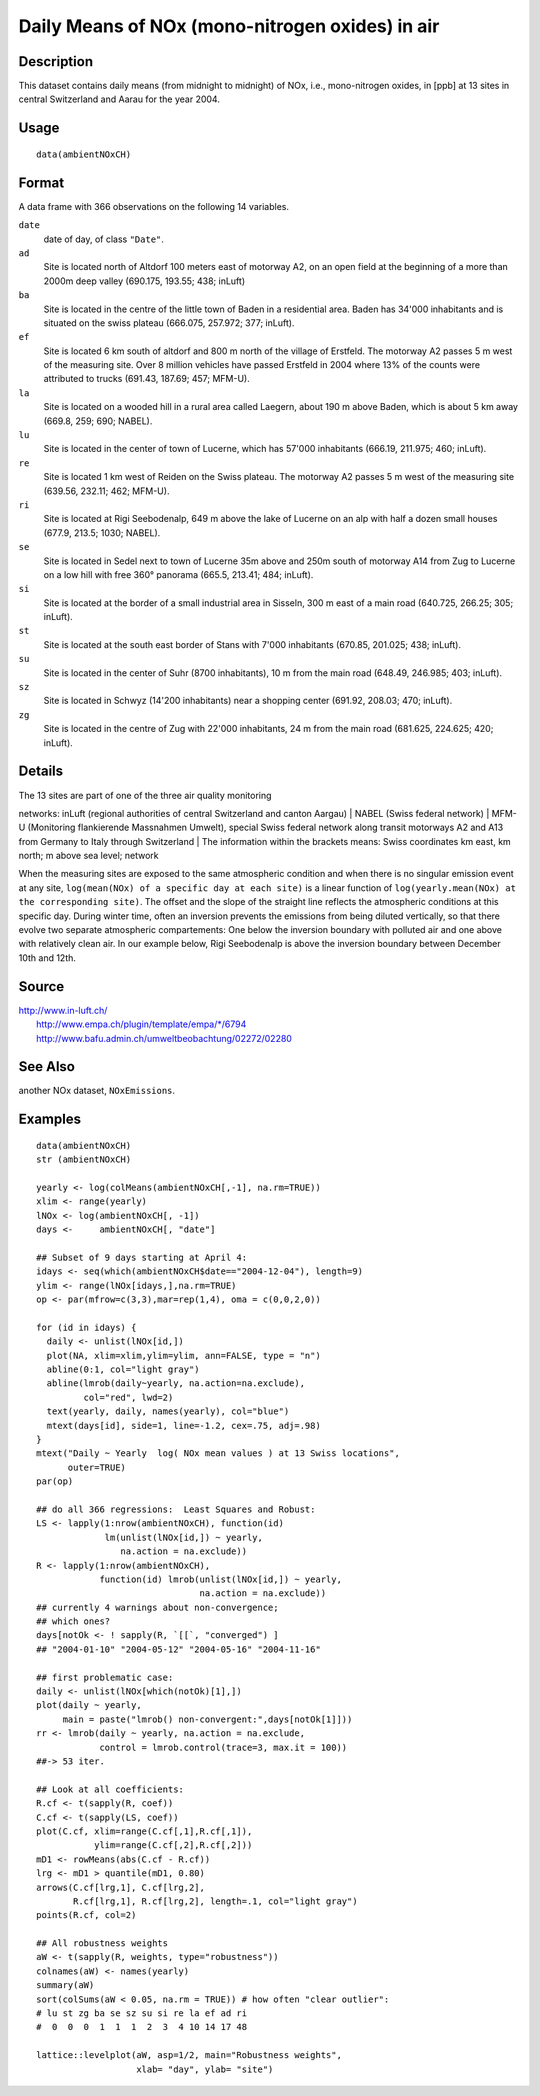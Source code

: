 +--------------------------------------+--------------------------------------+
| ambientNOxCH                         |
| R Documentation                      |
+--------------------------------------+--------------------------------------+

Daily Means of NOx (mono-nitrogen oxides) in air
------------------------------------------------

Description
~~~~~~~~~~~

This dataset contains daily means (from midnight to midnight) of NOx,
i.e., mono-nitrogen oxides, in [ppb] at 13 sites in central Switzerland
and Aarau for the year 2004.

Usage
~~~~~

::

    data(ambientNOxCH)

Format
~~~~~~

A data frame with 366 observations on the following 14 variables.

``date``
    date of day, of class ``"Date"``.

``ad``
    Site is located north of Altdorf 100 meters east of motorway A2, on
    an open field at the beginning of a more than 2000m deep valley
    (690.175, 193.55; 438; inLuft)

``ba``
    Site is located in the centre of the little town of Baden in a
    residential area. Baden has 34'000 inhabitants and is situated on
    the swiss plateau (666.075, 257.972; 377; inLuft).

``ef``
    Site is located 6 km south of altdorf and 800 m north of the village
    of Erstfeld. The motorway A2 passes 5 m west of the measuring site.
    Over 8 million vehicles have passed Erstfeld in 2004 where 13% of
    the counts were attributed to trucks (691.43, 187.69; 457; MFM-U).

``la``
    Site is located on a wooded hill in a rural area called Laegern,
    about 190 m above Baden, which is about 5 km away (669.8, 259; 690;
    NABEL).

``lu``
    Site is located in the center of town of Lucerne, which has 57'000
    inhabitants (666.19, 211.975; 460; inLuft).

``re``
    Site is located 1 km west of Reiden on the Swiss plateau. The
    motorway A2 passes 5 m west of the measuring site (639.56, 232.11;
    462; MFM-U).

``ri``
    Site is located at Rigi Seebodenalp, 649 m above the lake of Lucerne
    on an alp with half a dozen small houses (677.9, 213.5; 1030;
    NABEL).

``se``
    Site is located in Sedel next to town of Lucerne 35m above and 250m
    south of motorway A14 from Zug to Lucerne on a low hill with free
    360° panorama (665.5, 213.41; 484; inLuft).

``si``
    Site is located at the border of a small industrial area in Sisseln,
    300 m east of a main road (640.725, 266.25; 305; inLuft).

``st``
    Site is located at the south east border of Stans with 7'000
    inhabitants (670.85, 201.025; 438; inLuft).

``su``
    Site is located in the center of Suhr (8700 inhabitants), 10 m from
    the main road (648.49, 246.985; 403; inLuft).

``sz``
    Site is located in Schwyz (14'200 inhabitants) near a shopping
    center (691.92, 208.03; 470; inLuft).

``zg``
    Site is located in the centre of Zug with 22'000 inhabitants, 24 m
    from the main road (681.625, 224.625; 420; inLuft).

Details
~~~~~~~

| The 13 sites are part of one of the three air quality monitoring
networks: inLuft (regional authorities of central Switzerland and canton
Aargau)
|  NABEL (Swiss federal network)
|  MFM-U (Monitoring flankierende Massnahmen Umwelt), special Swiss
federal network along transit motorways A2 and A13 from Germany to Italy
through Switzerland
|  The information within the brackets means: Swiss coordinates km east,
km north; m above sea level; network

When the measuring sites are exposed to the same atmospheric condition
and when there is no singular emission event at any site,
``log(mean(NOx) of a specific day at each site)`` is a linear function
of ``log(yearly.mean(NOx) at the corresponding site)``. The offset and
the slope of the straight line reflects the atmospheric conditions at
this specific day. During winter time, often an inversion prevents the
emissions from being diluted vertically, so that there evolve two
separate atmospheric compartements: One below the inversion boundary
with polluted air and one above with relatively clean air. In our
example below, Rigi Seebodenalp is above the inversion boundary between
December 10th and 12th.

Source
~~~~~~

| http://www.in-luft.ch/
|  http://www.empa.ch/plugin/template/empa/\*/6794
|  http://www.bafu.admin.ch/umweltbeobachtung/02272/02280

See Also
~~~~~~~~

another NOx dataset, ``NOxEmissions``.

Examples
~~~~~~~~

::

    data(ambientNOxCH)
    str (ambientNOxCH)

    yearly <- log(colMeans(ambientNOxCH[,-1], na.rm=TRUE))
    xlim <- range(yearly)
    lNOx <- log(ambientNOxCH[, -1])
    days <-     ambientNOxCH[, "date"]

    ## Subset of 9 days starting at April 4:
    idays <- seq(which(ambientNOxCH$date=="2004-12-04"), length=9)
    ylim <- range(lNOx[idays,],na.rm=TRUE)
    op <- par(mfrow=c(3,3),mar=rep(1,4), oma = c(0,0,2,0))

    for (id in idays) {
      daily <- unlist(lNOx[id,])
      plot(NA, xlim=xlim,ylim=ylim, ann=FALSE, type = "n")
      abline(0:1, col="light gray")
      abline(lmrob(daily~yearly, na.action=na.exclude),
             col="red", lwd=2)
      text(yearly, daily, names(yearly), col="blue")
      mtext(days[id], side=1, line=-1.2, cex=.75, adj=.98)
    }
    mtext("Daily ~ Yearly  log( NOx mean values ) at 13 Swiss locations",
          outer=TRUE)
    par(op)

    ## do all 366 regressions:  Least Squares and Robust:
    LS <- lapply(1:nrow(ambientNOxCH), function(id)
                 lm(unlist(lNOx[id,]) ~ yearly,
                    na.action = na.exclude))
    R <- lapply(1:nrow(ambientNOxCH),
                function(id) lmrob(unlist(lNOx[id,]) ~ yearly,
                                   na.action = na.exclude))
    ## currently 4 warnings about non-convergence;
    ## which ones?
    days[notOk <- ! sapply(R, `[[`, "converged") ]
    ## "2004-01-10" "2004-05-12" "2004-05-16" "2004-11-16"

    ## first problematic case:
    daily <- unlist(lNOx[which(notOk)[1],])
    plot(daily ~ yearly,
         main = paste("lmrob() non-convergent:",days[notOk[1]]))
    rr <- lmrob(daily ~ yearly, na.action = na.exclude,
                control = lmrob.control(trace=3, max.it = 100))
    ##-> 53 iter.

    ## Look at all coefficients:
    R.cf <- t(sapply(R, coef))
    C.cf <- t(sapply(LS, coef))
    plot(C.cf, xlim=range(C.cf[,1],R.cf[,1]),
               ylim=range(C.cf[,2],R.cf[,2]))
    mD1 <- rowMeans(abs(C.cf - R.cf))
    lrg <- mD1 > quantile(mD1, 0.80)
    arrows(C.cf[lrg,1], C.cf[lrg,2],
           R.cf[lrg,1], R.cf[lrg,2], length=.1, col="light gray")
    points(R.cf, col=2)

    ## All robustness weights
    aW <- t(sapply(R, weights, type="robustness"))
    colnames(aW) <- names(yearly)
    summary(aW)
    sort(colSums(aW < 0.05, na.rm = TRUE)) # how often "clear outlier":
    # lu st zg ba se sz su si re la ef ad ri
    #  0  0  0  1  1  1  2  3  4 10 14 17 48

    lattice::levelplot(aW, asp=1/2, main="Robustness weights",
                       xlab= "day", ylab= "site")

